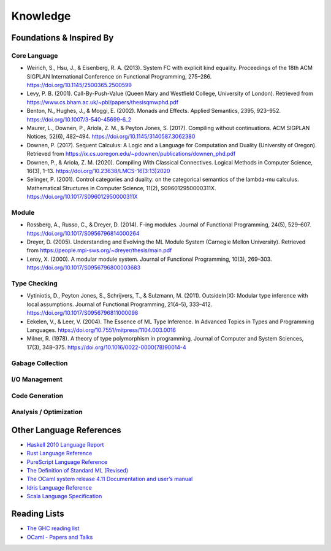 Knowledge
=========

Foundations & Inspired By
-------------------------

Core Language
:::::::::::::

* Weirich, S., Hsu, J., & Eisenberg, R. A. (2013). System FC with explicit kind equality. Proceedings of the 18th ACM SIGPLAN International Conference on Functional Programming, 275–286. https://doi.org/10.1145/2500365.2500599
* Levy, P. B. (2001). Call-By-Push-Value (Queen Mary and Westfield College, University of London). Retrieved from https://www.cs.bham.ac.uk/~pbl/papers/thesisqmwphd.pdf
* Benton, N., Hughes, J., & Moggi, E. (2002). Monads and Effects. Applied Semantics, 2395, 923–952. https://doi.org/10.1007/3-540-45699-6_2
* Maurer, L., Downen, P., Ariola, Z. M., & Peyton Jones, S. (2017). Compiling without continuations. ACM SIGPLAN Notices, 52(6), 482–494. https://doi.org/10.1145/3140587.3062380
* Downen, P. (2017). Sequent Calculus: A Logic and a Language for Computation and Duality (University of Oregon). Retrieved from https://ix.cs.uoregon.edu/~pdownen/publications/downen_phd.pdf
* Downen, P., & Ariola, Z. M. (2020). Compiling With Classical Connectives. Logical Methods in Computer Science, 16(3), 1–13. https://doi.org/10.23638/LMCS-16(3:13)2020
* Selinger, P. (2001). Control categories and duality: on the categorical semantics of the lambda-mu calculus. Mathematical Structures in Computer Science, 11(2), S096012950000311X. https://doi.org/10.1017/S096012950000311X

Module
::::::

* Rossberg, A., Russo, C., & Dreyer, D. (2014). F-ing modules. Journal of Functional Programming, 24(5), 529–607. https://doi.org/10.1017/S0956796814000264
* Dreyer, D. (2005). Understanding and Evolving the ML Module System (Carnegie Mellon University). Retrieved from https://people.mpi-sws.org/~dreyer/thesis/main.pdf
* Leroy, X. (2000). A modular module system. Journal of Functional Programming, 10(3), 269–303. https://doi.org/10.1017/S0956796800003683

Type Checking
:::::::::::::

* Vytiniotis, D., Peyton Jones, S., Schrijvers, T., & Sulzmann, M. (2011). OutsideIn(X): Modular type inference with local assumptions. Journal of Functional Programming, 21(4–5), 333–412. https://doi.org/10.1017/S0956796811000098
* Eekelen, V., & Leer, V. (2004). The Essence of ML Type Inference. In Advanced Topics in Types and Programming Languages. https://doi.org/10.7551/mitpress/1104.003.0016
* Milner, R. (1978). A theory of type polymorphism in programming. Journal of Computer and System Sciences, 17(3), 348–375. https://doi.org/10.1016/0022-0000(78)90014-4

Gabage Collection
:::::::::::::::::

I/O Management
::::::::::::::

Code Generation
:::::::::::::::

Analysis / Optimization
:::::::::::::::::::::::

Other Language References
-------------------------

* `Haskell 2010 Language Report <https://www.haskell.org/onlinereport/haskell2010/>`_
* `Rust Language Reference <https://doc.rust-lang.org/reference>`_
* `PureScript Language Reference <https://github.com/purescript/documentation/blob/master/language>`_
* `The Definition of Standard ML (Revised) <https://smlfamily.github.io/sml97-defn.pdf>`_
* `The OCaml system release 4.11 Documentation and user’s manual <https://ocaml.org/releases/4.11/htmlman/index.html>`_
* `Idris Language Reference <https://idris.readthedocs.io/en/latest/reference/index.html>`_
* `Scala Language Specification <https://scala-lang.org/files/archive/spec/2.13/>`_

Reading Lists
-------------

* `The GHC reading list <https://gitlab.haskell.org/ghc/ghc/-/wikis/reading-list>`_
* `OCaml - Papers and Talks <https://ocaml.org/docs/papers.html>`_
